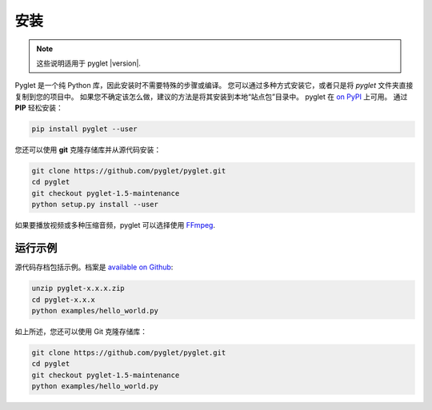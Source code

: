安装
============

.. note:: 这些说明适用于 pyglet |version|.

Pyglet 是一个纯 Python 库，因此安装时不需要特殊的步骤或编译。
您可以通过多种方式安装它，或者只是将 `pyglet` 文件夹直接复制到您的项目中。
如果您不确定该怎么做，建议的方法是将其安装到本地“站点包”目录中。
pyglet 在 `on PyPI <https://pypi.python.org/pypi/pyglet>`_ 上可用。
通过 **PIP** 轻松安装：

.. code-block:: sh

    pip install pyglet --user

您还可以使用 **git** 克隆存储库并从源代码安装：

.. code-block:: sh

    git clone https://github.com/pyglet/pyglet.git
    cd pyglet
    git checkout pyglet-1.5-maintenance
    python setup.py install --user


如果要播放视频或多种压缩音频，pyglet 可以选择使用 `FFmpeg <https://www.ffmpeg.org/download.html>`_.


运行示例
-------

源代码存档包括示例。档案是
`available on Github <https://github.com/pyglet/pyglet/releases/>`_:

.. code-block:: sh

    unzip pyglet-x.x.x.zip
    cd pyglet-x.x.x
    python examples/hello_world.py


如上所述，您还可以使用 Git 克隆存储库：

.. code-block:: sh

    git clone https://github.com/pyglet/pyglet.git
    cd pyglet
    git checkout pyglet-1.5-maintenance
    python examples/hello_world.py
